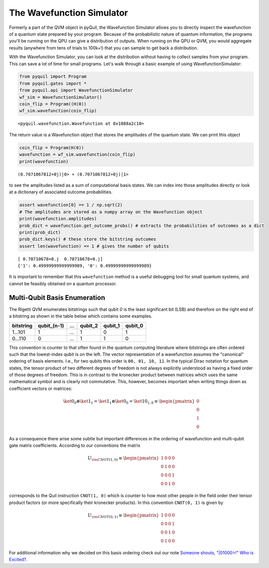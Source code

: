 .. _wavefunction_simulator:

The Wavefunction Simulator
==========================

Formerly a part of the QVM object in pyQuil, the Wavefunction Simulator allows you to directly inspect the wavefunction
of a quantum state prepared by your program. Because of the probabilistic nature of quantum information, the programs you'll
be running on the QPU can give a distribution of outputs. When running on the QPU or QVM, you would aggregate results
(anywhere from tens of trials to 100k+!) that you can sample to get back a distribution.

With the Wavefunction Simulator, you can look at the distribution without having to collect samples from your program.
This can save a lot of time for small programs. Let's walk through a basic example of using WavefunctionSimulator:

.. code:: python

    from pyquil import Program
    from pyquil.gates import *
    from pyquil.api import WavefunctionSimulator
    wf_sim = WavefunctionSimulator()
    coin_flip = Program((H(0))
    wf_sim.wavefunction(coin_flip)

.. parsed-literal::

    <pyquil.wavefunction.Wavefunction at 0x1088a2c10>

The return value is a Wavefunction object that stores the amplitudes of the quantum state. We can print this object

.. code:: python

    coin_flip = Program(H(0))
    wavefunction = wf_sim.wavefunction(coin_flip)
    print(wavefunction)

.. parsed-literal::

  (0.7071067812+0j)|0> + (0.7071067812+0j)|1>

to see the amplitudes listed as a sum of computational basis states. We can index into those
amplitudes directly or look at a dictionary of associated outcome probabilities.

.. code:: python

  assert wavefunction[0] == 1 / np.sqrt(2)
  # The amplitudes are stored as a numpy array on the Wavefunction object
  print(wavefunction.amplitudes)
  prob_dict = wavefunction.get_outcome_probs() # extracts the probabilities of outcomes as a dict
  print(prob_dict)
  prob_dict.keys() # these store the bitstring outcomes
  assert len(wavefunction) == 1 # gives the number of qubits

.. parsed-literal::

  [ 0.70710678+0.j  0.70710678+0.j]
  {'1': 0.49999999999999989, '0': 0.49999999999999989}


It is important to remember that this ``wavefunction`` method is a useful debugging tool for small quantum systems, and
cannot be feasibly obtained on a quantum processor.

Multi-Qubit Basis Enumeration
-----------------------------

The Rigetti QVM enumerates bitstrings such that qubit `0` is the least significant bit (LSB)
and therefore on the right end of a bitstring as shown in the table below which contains some
examples.

=============== ============= ===== ========= ========= =========
 bitstring       qubit_(n-1)   ...   qubit_2   qubit_1   qubit_0
=============== ============= ===== ========= ========= =========
  1...101                  1   ...         1         0         1
  0...110                  0   ...         1         1         0
=============== ============= ===== ========= ========= =========



This convention is counter to that often found in the quantum computing literature where
bitstrings are often ordered such that the lowest-index qubit is on the left.
The vector representation of a wavefunction assumes the "canonical" ordering of basis elements.
I.e., for two qubits this order is ``00, 01, 10, 11``.
In the typical Dirac notation for quantum states, the tensor product of two different degrees of
freedom is not always explicitly understood as having a fixed order of those degrees of freedom.
This is in contrast to the kronecker product between matrices which uses the same mathematical
symbol and is clearly not commutative.
This, however, becomes important when writing things down as coefficient vectors or matrices:

.. math::

    \ket{0}_0 \otimes \ket{1}_1 = \ket{1}_1 \otimes \ket{0}_0
    = \ket{10}_{1,0} \equiv \begin{pmatrix} 0 \\ 0 \\ 1 \\ 0 \end{pmatrix}

As a consequence there arise some subtle but important differences in the ordering of wavefunction
and multi-qubit gate matrix coefficients.
According to our conventions the matrix

.. math::

    U_{\rm CNOT(1,0)} \equiv
    \begin{pmatrix}
        1 & 0 & 0 & 0 \\
        0 & 1 & 0 & 0 \\
        0 & 0 & 0 & 1 \\
        0 & 0 & 1 & 0
    \end{pmatrix}

corresponds to the Quil instruction ``CNOT(1, 0)`` which is counter to how most other people in the
field order their tensor product factors (or more specifically their kronecker products).
In this convention ``CNOT(0, 1)`` is given by

.. math::

    U_{\rm CNOT(0,1)} \equiv
    \begin{pmatrix}
        1 & 0 & 0 & 0 \\
        0 & 0 & 0 & 1 \\
        0 & 0 & 1 & 0 \\
        0 & 1 & 0 & 0
    \end{pmatrix}

For additional information why we decided on this basis ordering check out our note
`Someone shouts, "|01000>!" Who is Excited? <https://arxiv.org/abs/1711.02086>`_.
